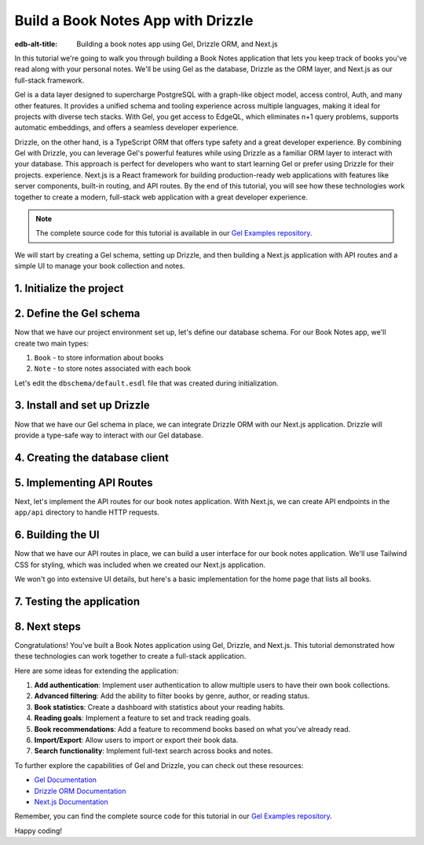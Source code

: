 .. _ref_guide_gel_drizzle_booknotes:

====================================================
Build a Book Notes App with Drizzle
====================================================

:edb-alt-title: Building a book notes app using Gel, Drizzle ORM, and Next.js

In this tutorial we're going to walk you through building a Book Notes application
that lets you keep track of books you've read along with your personal notes.
We'll be using Gel as the database, Drizzle as the ORM layer, and Next.js as our
full-stack framework.

Gel is a data layer designed to supercharge PostgreSQL with a graph-like object model, access control, Auth, and many other features. It provides a unified schema and tooling experience across multiple languages, making it ideal for projects with diverse tech stacks. With Gel, you get access to EdgeQL, which eliminates n+1 query problems, supports automatic embeddings, and offers a seamless developer experience.

Drizzle, on the other hand, is a TypeScript ORM that offers type safety and a great developer experience. By combining Gel with Drizzle, you can leverage Gel's powerful features while using Drizzle as a familiar ORM layer to interact with your database. This approach is perfect for developers who want to start learning Gel or prefer using Drizzle for their projects.
experience. Next.js is a React framework for building production-ready web applications with features like server components, built-in routing, and API routes. By the end of this tutorial, you will see how these technologies work together to create a modern, full-stack web application with a great developer experience.

.. note::

   The complete source code for this tutorial is available in our `Gel Examples repository
   <https://github.com/geldata/gel-examples/tree/main/drizzle-book-notes-app>`_.


We will start by creating a Gel schema, setting up Drizzle, and then building
a Next.js application with API routes and a simple UI to manage your book collection and notes.


1. Initialize the project
=========================

.. edb:split-section::

  Let's start with setting up our project. We'll create a new Next.js application,
  install the necessary dependencies, and initialize a Gel project.

  Here's a summary of the setup steps we'll follow:

  1. Create a Next.js application
  2. Install Gel and related packages
  3. Initialize a Gel project
  4. Update schema and apply migrations
  5. Install and set up Drizzle
  6. Pull schema into Drizzle
  7. Configure hooks in gel.toml

.. edb:split-section::

  First, let's create a new Next.js application. You can use the
  ``create-next-app`` command to set up a new project. When prompted,
  choose TypeScript, ESLint, Tailwind CSS, and the App Router. You can
  skip the default import alias configuration.
  This will create a new Next.js application with the necessary
  configuration files and dependencies.

  .. note::

    Make sure you have Node.js and npm installed on your machine.

  .. code-block:: bash

      # Step 1: Create a Next.js application
      $ npx create-next-app@latest book-notes-app

      # When prompted, choose:
      # ✔ Would you like to use TypeScript? Yes
      # ✔ Would you like to use ESLint? Yes
      # ✔ Would you like to use Tailwind CSS? Yes
      # ✔ Would you like to use `src/` directory? Yes
      # ✔ Would you like to use App Router? Yes
      # ✔ Would you like to use Turbopack for `next dev`? No
      # ✔ Would you like to customize the default import alias (@/*)? No

      $ cd book-notes-app

.. edb:split-section::

  Next, let's install the Gel library. We'll need ``gel`` for database access.

  .. code-block:: bash

      $ npm i gel

.. edb:split-section::

  Now, we'll initialize a Gel project. This will create the necessary configuration
  files and set up a local Gel instance.

  .. code-block:: bash

      $ npx gel project init

2. Define the Gel schema
========================


Now that we have our project environment set up, let's define our database schema.
For our Book Notes app, we'll create two main types:

1. ``Book`` - to store information about books
2. ``Note`` - to store notes associated with each book

Let's edit the ``dbschema/default.esdl`` file that was created during initialization.

.. edb:split-section::

  Our schema defines two types:

  - ``Book`` with properties like title, author, publication year, genre, and read date.
  - ``Note`` with text content and a timestamp, linked to a specific book.

  The relationship is defined such that a book can have multiple notes, and
  each note belongs to exactly one book. We're using a computed link ``notes`` to
  allow easy access to a book's notes.

  .. code-block:: sdl
      :caption: dbschema/default.esdl

      module default {
        type Book {
          required title: str;
          author: str;
          year: int16;
          genre: str;
          read_date: datetime;

          # Relationship to notes
          multi notes := .<book[is Note];
        }

        type Note {
          required text: str;
          created_at: datetime {
            default := datetime_current();
          }

          # Link to the book
          required book: Book;
        }
      }

.. edb:split-section::

  Now let's apply this schema to our database by creating and applying a migration:

  .. code-block:: bash

      $ gel migration create
      $ gel migrate


3. Install and set up Drizzle
=============================

Now that we have our Gel schema in place, we can integrate Drizzle ORM with our
Next.js application. Drizzle will provide a type-safe way to interact with our
Gel database.

.. edb:split-section::

  First, let's install Drizzle and its dependencies. We'll need ``drizzle-orm`` and
  ``drizzle-kit`` for this.
  Drizzle ORM is the core library, while Drizzle Kit is a CLI tool that helps
  with schema generation and migrations.

  .. code-block:: bash

      $ npm i drizzle-orm drizzle-kit

.. edb:split-section::

  Let's create a Drizzle configuration file in the root of our project. We'll set the ``dialect`` to ``gel``
  to tell Drizzle that we're using Gel as our database.

  .. code-block:: typescript
      :caption: drizzle.config.ts

      import { defineConfig } from 'drizzle-kit';

      export default defineConfig({
        dialect: 'gel',
      });

.. edb:split-section::

  Now, let's pull the database schema into Drizzle. This step will introspect
  our Gel database and generate TypeScript files that we can use with Drizzle.

  .. code-block:: bash

      $ npx drizzle-kit pull

.. edb:split-section::

  Drizzle Kit generated the schema based on the Gel schema we defined earlier. You can find this file in the ``drizzle`` directory along with the ``relations.ts`` file. The ``relations.ts`` file contains the relationships between the tables in our schema. The schema file that Drizzle generated will look like this:

  .. note::

    You should not modify the reflected schema directly. The correct flow is always: [change ``.gel`` file] -> [run ``drizzle-kit pull``].


  .. code-block:: typescript
      :caption: drizzle/schema.ts
      :class: collapsible

      import { gelTable, uniqueIndex, uuid, text, timestamptz, smallint, foreignKey } from "drizzle-orm/gel-core"
      import { sql } from "drizzle-orm"


      export const book = gelTable("Book", {
      	id: uuid().default(sql`uuid_generate_v4()`).primaryKey().notNull(),
      	author: text(),
      	genre: text(),
      	readDate: timestamptz("read_date"),
      	title: text().notNull(),
      	year: smallint(),
      }, (table) => [
      	uniqueIndex("5f1d3546-1943-11f0-be08-df1707d45eaa;schemaconstr").using("btree", table.id.asc().nullsLast().op("uuid_ops")),
      ]);

      export const note = gelTable("Note", {
      	id: uuid().default(sql`uuid_generate_v4()`).primaryKey().notNull(),
      	bookId: uuid("book_id").notNull(),
      	createdAt: timestamptz("created_at").default(sql`(clock_timestamp())`),
      	text: text().notNull(),
      }, (table) => [
      	uniqueIndex("5f1e4652-1943-11f0-a4a0-f1f912666606;schemaconstr").using("btree", table.id.asc().nullsLast().op("uuid_ops")),
      	foreignKey({
      			columns: [table.bookId],
      			foreignColumns: [book.id],
      			name: "Note_fk_book"
      		}),
      ]);


.. edb:split-section::

  Finally, we need to update the hooks in our ``gel.toml`` file to ensure that our
  Drizzle schema stays in sync with our Gel schema. Every time we apply a migration,
  we want to run the Drizzle pull command to update the TypeScript files.

  .. code-block:: toml-diff
      :caption: gel.toml

      + [hooks]
      + after_migration_apply = [
      +   "npx drizzle-kit pull"
      + ]


4. Creating the database client
================================

.. edb:split-section::

  Now that we have our schema set up, let's create a database client that we can use
  throughout our application. This client will connect to our Gel database using
  Drizzle.

  .. code-block:: typescript
      :caption: src/db/index.ts

      import { drizzle } from 'drizzle-orm/gel';
      import { createClient } from 'gel';

      import * as schema from '../../drizzle/schema';
      import * as relations from '../../drizzle/relations';

      // Initialize Gel client
      const gelClient = createClient();

      // Create Drizzle instance
      export const db = drizzle({ client: gelClient, schema: {
        ...schema,
        ...relations,
      } });

      // Helper types for use in our application
      export type Book = typeof schema.book.$inferSelect;
      export type NewBook = typeof schema.book.$inferInsert;
      export interface BookWithNotes extends Book {
        notes: Note[];
      };

      export type Note = typeof schema.note.$inferSelect;
      export type NewNote = typeof schema.note.$inferInsert;

5. Implementing API Routes
===========================

Next, let's implement the API routes for our book notes application. With Next.js, we can create API endpoints in the ``app/api`` directory to handle HTTP requests.

.. edb:split-section::

  We'll start by creating a route for managing all books. This will handle
  fetching all books and adding new books. The ``GET`` method will return a list
  of all books, while the ``POST`` method will allow us to add a new book.
  We'll also include error handling for both methods. In both, we'll use
  Drizzle ORM to interact with the database.

  .. code-block:: typescript
      :caption: app/api/books/route.ts

      import { NextResponse } from 'next/server';
      import { db } from '@/src/db';
      import { books } from '@/drizzle/schema';

      export async function GET() {
        try {
          const allBooks = await db.query.book.findMany({
            with: {
              notes: true,
            },
          });

          return NextResponse.json(allBooks);
        } catch (error) {
          console.error('Error fetching books:', error);
          return NextResponse.json(
            { error: 'Failed to fetch books' },
            { status: 500 }
          );
        }
      }

      export async function POST(request: Request) {
        try {
          const body = await request.json();

          const result = await db.insert(book).values({
            title: body.title,
            author: body.author,
            year: body.year,
            genre: body.genre,
            readDate: new Date(body.read_date),
          }).returning();

          return NextResponse.json(result[0], { status: 201 });
        } catch (error) {
          console.error('Error adding book:', error);
          return NextResponse.json(
            { error: 'Failed to add book' },
            { status: 500 }
          );
        }
      }

.. edb:split-section::

  Next, let's create a route for managing a specific book by its ID. This will handle
  getting book details, updating books, and deleting books.

  - ``GET`` method will fetch a specific book by its ID.
  - ``PUT`` method will update the book details based on the request body.
  - ``DELETE`` method will delete the book and all its associated notes.

  We'll also include error handling for each method.

  .. code-block:: typescript
      :caption: src/app/api/books/[id]/route.ts

      import { NextResponse } from 'next/server';
      import { db } from '@/src/db';
      import { book, note } from '@/drizzle/schema';
      import { eq } from 'drizzle-orm';

      export async function GET(
        request: Request,
        { params }: { params: Promise<{ id: string }> }
      ) {
        const { id } = await params;
        try {
          const requestedBook = await db.query.book.findFirst({
            where: eq(books.id, id),
            with: {
              note: true,
            },
          });

          if (!requestedBook) {
            return NextResponse.json(
              { error: 'Book not found' },
              { status: 404 }
            );
          }

          return NextResponse.json(requestedBook);
        } catch (error) {
          console.error('Error fetching book:', error);
          return NextResponse.json(
            { error: 'Failed to fetch book' },
            { status: 500 }
          );
        }
      }

      export async function PUT(
        request: Request,
        { params }: { params: Promise<{ id: string }> }
      ) {
        const { id } = await params;
        try {
          const body = await request.json();

          const result = await db.update(book)
            .set({
              title: body.title,
              author: body.author,
              year: body.year,
              genre: body.genre,
              readDate: new Date(body.read_date),
            })
            .where(eq(books.id, id))
            .returning();

          if (result.length === 0) {
            return NextResponse.json(
              { error: 'Book not found' },
              { status: 404 }
            );
          }

          return NextResponse.json(result[0]);
        } catch (error) {
          console.error('Error updating book:', error);
          return NextResponse.json(
            { error: 'Failed to update book' },
            { status: 500 }
          );
        }
      }

      export async function DELETE(
        request: Request,
        { params }: { params: Promise<{ id: string }> }
      ) {
        const { id } = await params;
        try {
          // First delete associated notes
          await db.delete(note).where(eq(note.bookId, id));

          // Then delete the book
          const result = await db.delete(book)
            .where(eq(book.id, id))
            .returning();

          if (result.length === 0) {
            return NextResponse.json(
              { error: 'Book not found' },
              { status: 404 }
            );
          }

          return NextResponse.json({ success: true });
        } catch (error) {
          console.error('Error deleting book:', error);
          return NextResponse.json(
            { error: 'Failed to delete book' },
            { status: 500 }
          );
        }
      }

.. edb:split-section::

  Now, let's create a route for adding notes to a book. This endpoint will handle the
  creation of new notes for a specific book. The ``POST`` method will accept
  a request body with the note text and the book ID.

  .. code-block:: typescript
      :caption: src/app/api/books/[id]/notes/route.ts

      import { NextResponse } from 'next/server';
      import { db } from '@/src/db';
      import { note } from '@/drizzle/schema';

      export async function POST(
        request: Request,
        { params }: { params: Promise<{ id: string }> }
      ) {
        const { id } = await params;
        try {
          const body = await request.json();

          const result = await db.insert(note).values({
            text: body.text,
            bookId: id,
          }).returning();

          return NextResponse.json(result[0], { status: 201 });
        } catch (error) {
          console.error('Error adding note:', error);
          return NextResponse.json(
            { error: 'Failed to add note' },
            { status: 500 }
          );
        }
      }

.. edb:split-section::

  Finally, let's create a route for updating and deleting individual notes.
  This will handle the ``PUT`` and ``DELETE`` methods for a specific note.
  The ``PUT`` method will update the note text, while the ``DELETE`` method
  will delete the note.

  .. code-block:: typescript
      :caption: src/app/api/notes/[id]/route.ts

      import { NextResponse } from 'next/server';
      import { db } from '@/src/db';
      import { note } from '@/drizzle/schema';
      import { eq } from 'drizzle-orm';

      export async function PUT(
        request: Request,
        { params }: { params: Promise<{ id: string }> }
      ) {
        const { id } = await params;
        try {
          const body = await request.json();

          const result = await db.update(note)
            .set({
              text: body.text,
            })
            .where(eq(note.id, id))
            .returning();

          if (result.length === 0) {
            return NextResponse.json(
              { error: 'Note not found' },
              { status: 404 }
            );
          }

          return NextResponse.json(result[0]);
        } catch (error) {
          console.error('Error updating note:', error);
          return NextResponse.json(
            { error: 'Failed to update note' },
            { status: 500 }
          );
        }
      }

      export async function DELETE(
        request: Request,
        { params }: { params: Promise<{ id: string }> }
      ) {
        const { id } = await params;
        try {
          const result = await db.delete(note)
            .where(eq(notes.id, id))
            .returning();

          if (result.length === 0) {
            return NextResponse.json(
              { error: 'Note not found' },
              { status: 404 }
            );
          }

          return NextResponse.json({ success: true });
        } catch (error) {
          console.error('Error deleting note:', error);
          return NextResponse.json(
            { error: 'Failed to delete note' },
            { status: 500 }
          );
        }
      }

.. edb:split-section::

  We can test our API routes using a tool like Postman or cURL. Let's start the
  development server and test the routes.

  .. code-block:: bash

      $ npm run dev

.. edb:split-section::

  You can now access the API routes at ``http://localhost:3000/api`` (or the port specified in your environment). For example, to access the books route, you can go to ``http://localhost:3000/api/books``. You can use Postman or cURL to test the endpoints. For example, to fetch all books, you can use the following cURL command:

  .. code-block:: bash

      $ curl -X GET http://localhost:3000/api/books

.. edb:split-section::

  To add a new book, you can use the following cURL command:

  .. code-block:: bash

      $ curl -X POST http://localhost:3000/api/books \
        -H "Content-Type: application/json" \
        -d '{"title": "The Great Gatsby", "author": "F. Scott Fitzgerald", "year": 1925, "genre": "Fiction", "read_date": "2023-10-01"}'

.. edb:split-section::

  Or to create a new note for a book, you can use the following cURL command
  (replace ``<BOOK_ID>`` with the actual book ID):

  .. code-block:: bash

      $ curl -X POST http://localhost:3000/api/books/<BOOK_ID>/notes \
        -H "Content-Type: application/json" \
        -d '{"text": "This is a great book!"}'

6. Building the UI
==================

Now that we have our API routes in place, we can build a user interface for our book
notes application. We'll use Tailwind CSS for styling, which was included when we
created our Next.js application.

We won't go into extensive UI details, but here's a basic implementation for the
home page that lists all books.

.. edb:split-section::

  We'll start by creating a home page that fetches and displays all books from our API.
  This page will also include a link to add a new book.
  We'll use the ``useEffect`` hook to fetch the books when the component mounts.
  We'll also handle loading states and error handling.
  The home page will display a list of books with their titles, authors, publication years,
  genres, and the number of notes associated with each book.

  .. code-block:: typescript
      :caption: app/page.tsx
      :class: collapsible

      'use client';

      import { useState, useEffect } from 'react';
      import Link from 'next/link';
      import { BookWithNotes } from '@/db';

      export default function Home() {
        const [books, setBooks] = useState<Book[]>([]);
        const [loading, setLoading] = useState(true);

        useEffect(() => {
          async function fetchBooks() {
            try {
              const response = await fetch('/api/books');
              if (!response.ok) throw new Error('Failed to fetch books');
              const data = await response.json();
              setBooks(data);
            } catch (error) {
              console.error('Error:', error);
            } finally {
              setLoading(false);
            }
          }

          fetchBooks();
        }, []);

        if (loading) {
          return (
            <div className="flex justify-center items-center min-h-screen">
              <p className="text-xl">Loading...</p>
            </div>
          );
        }

        return (
          <main className="container max-w-7xl mx-auto px-4 py-10">
            <h1 className="text-4xl md:text-5xl font-bold tracking-tight mb-8 text-center">
              My Book Notes
            </h1>

            <Link
              href="/books/add"
              className="bg-blue-600 hover:bg-blue-700 focus:outline-none focus:ring-2 focus:ring-offset-2 focus:ring-blue-400 text-white font-medium px-4 py-2 rounded transition duration-150 ease-in-out mb-8 inline-block"
            >
              Add New Book
            </Link>

            <div className="grid grid-cols-1 md:grid-cols-2 lg:grid-cols-3 gap-6 mt-6">
              {books.length === 0 ? (
                <p className="text-lg text-center">No books found. Add your first book!</p>
              ) : (
                books.map((book) => (
                  <Link
                    key={book.id}
                    href={`/books/${book.id}`}
                    className="mt-3 inline-block font-medium hover:shadow-lg transform hover:scale-105 transition duration-200"
                  >
                    <div
                      className="bg-white dark:bg-gray-900 border border-gray-200 dark:border-gray-700 rounded-lg p-6 shadow-md "
                    >
                      <h2 className="text-xl font-semibold mb-2">{book.title}</h2>
                      {book.author && (
                        <p className="text-gray-600 dark:text-gray-400 mb-1">
                          by {book.author}
                        </p>
                      )}
                      {book.year && (
                        <p className="text-sm text-gray-500 dark:text-gray-400">
                          Published: {book.year}
                        </p>
                      )}
                      {book.genre && (
                        <p className="text-sm text-gray-500 dark:text-gray-400">
                          Genre: {book.genre}
                        </p>
                      )}
                      <p className="mt-4 text-sm font-medium text-gray-700 dark:text-gray-300">
                        {book.notes?.length || 0} notes
                      </p>

                    </div>
                  </Link>
                ))
              )}
            </div>
          </main>
        );
      }

.. edb:split-section::

  Next, let's create a form component for adding and editing books. This will be used in
  both the "Add Book" page and the "Edit Book" page.

  .. code-block:: typescript
      :caption: src/components/BookForm.tsx
      :class: collapsible

      'use client';

      import { useState, FormEvent } from 'react';
      import { useRouter } from 'next/navigation';
      import { Book } from '../db';

      interface BookFormProps {
        book?: Book;
        isEditing?: boolean;
      }

      export default function BookForm({ book, isEditing = false }: BookFormProps) {
        const router = useRouter();
        const [title, setTitle] = useState(book?.title || '');
        const [author, setAuthor] = useState(book?.author || '');
        const [year, setYear] = useState(book?.year?.toString() || '');
        const [genre, setGenre] = useState(book?.genre || '');
        const [readDate, setReadDate] = useState(
          book?.readDate
            ? new Date(book.readDate).toISOString().split('T')[0]
            : ''
        );

        const handleSubmit = async (e: FormEvent) => {
          e.preventDefault();

          const bookData = {
            title,
            author,
            year: year ? parseInt(year) : undefined,
            genre,
            read_date: readDate || undefined,
          };

          try {
            if (isEditing && book) {
              // Update existing book
              await fetch(`/api/books/${book.id}`, {
                method: 'PUT',
                headers: { 'Content-Type': 'application/json' },
                body: JSON.stringify(bookData),
              });
            } else {
              // Create new book
              await fetch('/api/books', {
                method: 'POST',
                headers: { 'Content-Type': 'application/json' },
                body: JSON.stringify(bookData),
              });
            }

            router.push('/');
            router.refresh();
          } catch (error) {
            console.error('Error saving book:', error);
          }
        };

        return (
          <form onSubmit={handleSubmit} className="max-w-md mx-auto bg-gray-900 p-6 rounded-lg shadow">
            <div className="mb-4">
              <label className="block text-white font-semibold mb-1" htmlFor="title">
                Title*
              </label>
              <input
                id="title"
                type="text"
                value={title}
                onChange={(e) => setTitle(e.target.value)}
                required
                className="w-full px-4 py-2 bg-gray-800 text-white border border-gray-700 rounded focus:outline-none focus:ring-2 focus:ring-blue-500 transition duration-150"
              />
            </div>

            <div className="mb-4">
              <label className="block text-white font-semibold mb-1" htmlFor="author">
                Author
              </label>
              <input
                id="author"
                type="text"
                value={author}
                onChange={(e) => setAuthor(e.target.value)}
                className="w-full px-4 py-2 bg-gray-800 text-white border border-gray-700 rounded focus:outline-none focus:ring-2 focus:ring-blue-500 transition duration-150"
              />
            </div>

            <div className="mb-4">
              <label className="block text-white font-semibold mb-1" htmlFor="year">
                Publication Year
              </label>
              <input
                id="year"
                type="number"
                value={year}
                onChange={(e) => setYear(e.target.value)}
                className="w-full px-4 py-2 bg-gray-800 text-white border border-gray-700 rounded focus:outline-none focus:ring-2 focus:ring-blue-500 transition duration-150"
              />
            </div>

            <div className="mb-4">
              <label className="block text-white font-semibold mb-1" htmlFor="genre">
                Genre
              </label>
              <input
                id="genre"
                type="text"
                value={genre}
                onChange={(e) => setGenre(e.target.value)}
                className="w-full px-4 py-2 bg-gray-800 text-white border border-gray-700 rounded focus:outline-none focus:ring-2 focus:ring-blue-500 transition duration-150"
              />
            </div>

            <div className="mb-6">
              <label className="block text-white font-semibold mb-1" htmlFor="readDate">
                Date Read
              </label>
              <input
                id="readDate"
                type="date"
                value={readDate}
                onChange={(e) => setReadDate(e.target.value)}
                className="w-full px-4 py-2 bg-gray-800 text-white border border-gray-700 rounded focus:outline-none focus:ring-2 focus:ring-blue-500 transition duration-150"
              />
            </div>

            <div className="flex justify-between">
              <button
                type="button"
                onClick={() => router.back()}
                className="px-4 py-2 border border-gray-600 text-white rounded hover:bg-gray-700 transition duration-150"
              >
                Cancel
              </button>
              <button
                type="submit"
                className="px-4 py-2 bg-blue-600 text-white rounded hover:bg-blue-700 transition duration-150"
              >
                {isEditing ? 'Update Book' : 'Add Book'}
              </button>
            </div>
          </form>
        );
      }

.. edb:split-section::

  Now, let's create the "Add Book" page that uses our form component.

  .. code-block:: typescript
      :caption: app/books/add/page.tsx

      'use client';

      import BookForm from "@/src/components/BookForm";

      export default function AddBookPage() {
        return (
          <div className="container mx-auto p-4">
            <h1 className="text-2xl font-bold mb-6">Add New Book</h1>
            <BookForm />
          </div>
        );
      }

.. edb:split-section::

  Let's also create a page to view book details and manage notes.

  .. code-block:: typescript
      :caption: src/app/books/[id]/page.tsx
      :class: collapsible

      'use client';

      import { useState, useEffect, FormEvent, use } from 'react';
      import { useRouter } from 'next/navigation';
      import Link from 'next/link';
      import { BookWithNotes } from '@/src/db';

      export default function BookDetailPage({ params }: { params: Promise<{ id: string }> }) {
        const { id } = use(params);
        const router = useRouter();
        const [book, setBook] = useState<BookWithNotes | null>(null);
        const [loading, setLoading] = useState(true);
        const [noteText, setNoteText] = useState('');

        useEffect(() => {
          async function fetchBook() {
            try {
              const response = await fetch(`/api/books/${id}`);
              if (!response.ok) {
                if (response.status === 404) {
                  router.push('/');
                  return;
                }
                throw new Error('Failed to fetch book');
              }
              const data = await response.json();
              setBook(data);
            } catch (error) {
              console.error('Error:', error);
            } finally {
              setLoading(false);
            }
          }

          fetchBook();
        }, [id, router]);

        const handleAddNote = async (e: FormEvent) => {
          e.preventDefault();

          if (!noteText.trim()) return;

          try {
            const response = await fetch(`/api/books/${id}/notes`, {
              method: 'POST',
              headers: { 'Content-Type': 'application/json' },
              body: JSON.stringify({ text: noteText }),
            });

            if (!response.ok) throw new Error('Failed to add note');

            const newNote = await response.json();
            setBook(prev => prev ? {
              ...prev,
              notes: [...prev.notes, newNote]
            } : null);
            setNoteText('');
          } catch (error) {
            console.error('Error adding note:', error);
          }
        };

        const handleDeleteNote = async (noteId: string) => {
          try {
            const response = await fetch(`/api/notes/${noteId}`, {
              method: 'DELETE',
            });

            if (!response.ok) throw new Error('Failed to delete note');

            setBook(prev => prev ? {
              ...prev,
              notes: prev.notes.filter(note => note.id !== noteId)
            } : null);
          } catch (error) {
            console.error('Error deleting note:', error);
          }
        };

        const handleDeleteBook = async () => {
          if (!confirm('Are you sure you want to delete this book and all its notes?')) {
            return;
          }

          try {
            const response = await fetch(`/api/books/${id}`, {
              method: 'DELETE',
            });

            if (!response.ok) throw new Error('Failed to delete book');

            router.push('/');
          } catch (error) {
            console.error('Error deleting book:', error);
          }
        };

        if (loading) {
          return (
            <div className="flex justify-center items-center min-h-screen">
              <p className="text-xl">Loading...</p>
            </div>
          );
        }

        if (!book) {
          return (
            <div className="container mx-auto p-4">
              <p>Book not found.</p>
              <Link href="/" className="text-blue-500 hover:text-blue-600">
                Back to All Books
              </Link>
            </div>
          );
        }

        return (
          <div className="max-w-4xl mx-auto px-4 py-6">
            <div className="mb-6">
              <Link href="/" className="text-blue-400 hover:underline">
                ← Back
              </Link>
            </div>

            <div className="flex flex-col sm:flex-row justify-between items-start sm:items-center mb-8">
              <h1 className="text-4xl font-extrabold leading-tight text-white">
                {book.title}
              </h1>
              <div className="mt-4 sm:mt-0 space-x-2">
                <Link
                  href={`/books/${id}/edit`}
                  className="px-4 py-2 bg-blue-600 text-white rounded hover:bg-blue-700 focus:outline-none focus:ring-2 focus:ring-blue-400 transition duration-150 inline-block"
                >
                  Edit
                </Link>
                <button
                  onClick={handleDeleteBook}
                  className="px-4 py-2 bg-red-600 text-white rounded hover:bg-red-700 focus:outline-none focus:ring-2 focus:ring-red-400 transition duration-150"
                >
                  Delete
                </button>
              </div>
            </div>

            <div className="bg-gray-800 p-6 rounded-lg mb-8">
              {book.author && (
                <p className="text-lg font-medium mb-2 text-white">
                  by {book.author}
                </p>
              )}
              <div className="space-y-1 text-sm text-gray-300">
                {book.year && <p>Published: {book.year}</p>}
                {book.genre && <p>Genre: {book.genre}</p>}
                {book.readDate && (
                  <p>Read on: {new Date(book.readDate).toLocaleDateString()}</p>
                )}
              </div>
            </div>

            <div className="mb-8">
              <h2 className="text-2xl font-semibold text-white mb-4">Notes</h2>
              <form onSubmit={handleAddNote} className="mb-6">
                <div className="flex">
                  <input
                    type="text"
                    value={noteText}
                    onChange={(e) => setNoteText(e.target.value)}
                    placeholder="Add a new note..."
                    className="flex-grow px-4 py-2 bg-gray-700 text-white placeholder-gray-400 border border-gray-600 rounded-l focus:outline-none focus:ring-2 focus:ring-blue-500 transition duration-150"
                  />
                  <button
                    type="submit"
                    className="px-5 py-2 bg-blue-600 text-white rounded-r hover:bg-blue-700 focus:outline-none focus:ring-2 focus:ring-blue-400 transition duration-150"
                  >
                    Add
                  </button>
                </div>
              </form>

              {book.notes.length === 0 ? (
                <p className="text-gray-400 italic">
                  No notes yet. Add your first note above.
                </p>
              ) : (
                <ul className="space-y-4">
                  {book.notes.map((note) => (
                    <li
                      key={note.id}
                      className="flex justify-between items-start bg-gray-800 text-white p-4 rounded shadow-sm"
                    >
                      <div>
                        <p>{note.text}</p>
                        {note.createdAt && (
                          <p className="text-xs text-gray-400 mt-1">
                            {new Date(note.createdAt).toLocaleString()}
                          </p>
                        )}
                      </div>
                      <button
                        onClick={() => handleDeleteNote(note.id)}
                        className="text-red-400 hover:text-red-600 focus:outline-none transition duration-150"
                      >
                        Delete
                      </button>
                    </li>
                  ))}
                </ul>
              )}
            </div>
          </div>
        );
      }

.. edb:split-section::

  For a complete application, you would also need to implement an edit page for books.
  Here's a simplified example:

  .. code-block:: typescript
      :caption: src/app/books/[id]/edit/page.tsx
      :class: collapsible

      'use client';

      import { useState, useEffect, use } from 'react';
      import { useRouter } from 'next/navigation';
      import { Book } from '@/src/db';
      import BookForm from '@/src/components/BookForm';

      export default function EditBookPage({ params }: { params: Promise<{ id: string }> }) {
        const router = useRouter();
        const { id } = use(params);
        const [book, setBook] = useState<Book | null>(null);
        const [loading, setLoading] = useState(true);

        useEffect(() => {
          async function fetchBook() {
            try {
              const response = await fetch(`/api/books/${id}`);
              if (!response.ok) {
                if (response.status === 404) {
                  router.push('/');
                  return;
                }
                throw new Error('Failed to fetch book');
              }
              const data = await response.json();
              setBook(data);
            } catch (error) {
              console.error('Error:', error);
            } finally {
              setLoading(false);
            }
          }

          fetchBook();
        }, [id, router]);

        if (loading) {
          return (
            <div className="flex justify-center items-center min-h-screen">
              <p className="text-xl">Loading...</p>
            </div>
          );
        }

        if (!book) {
          return (
            <div className="container mx-auto p-4">
              <p>Book not found.</p>
              <button onClick={() => router.push('/')} className="text-blue-500 hover:text-blue-600">
                Back to All Books
              </button>
            </div>
          );
        }

        return (
          <div className="container mx-auto p-4">
            <h1 className="text-2xl font-bold mb-6">Edit Book</h1>
            <BookForm book={book} isEditing={true} />
          </div>
        );
      }

.. edb:split-section::

  These UI components provide a basic but functional user interface for our Book Notes
  application. Tailwind CSS helps us create a clean and responsive design with minimal
  effort.

  Since we're focusing on the Gel and Drizzle integration, we won't detail every UI
  component, but the pattern is consistent throughout the application:

  - We use React hooks for state management (useState, useEffect)
  - We call our API endpoints to fetch and modify data
  - We use Tailwind CSS classes for styling the components
  - We implement client-side navigation with Next.js's useRouter

7. Testing the application
===========================

.. edb:split-section::

  Now that we have built our API routes and basic UI, let's test our application.
  Start the development server:

  .. code-block:: bash

      $ npm run dev

.. edb:split-section::

  Navigate to http://localhost:3000 in your browser, and you should see your Book Notes
  application. Try performing these operations to ensure everything is working correctly:

  1. Adding a new book
  2. Viewing book details
  3. Adding notes to a book
  4. Editing book information
  5. Deleting notes
  6. Deleting a book (which should also delete its notes)

  If you encounter any issues, check your browser's developer console and the terminal
  running your Next.js server for error messages.

8. Next steps
==============

Congratulations! You've built a Book Notes application using Gel, Drizzle, and Next.js.
This tutorial demonstrated how these technologies can work together to create a
full-stack application.

Here are some ideas for extending the application:

1. **Add authentication**: Implement user authentication to allow multiple users
   to have their own book collections.

2. **Advanced filtering**: Add the ability to filter books by genre, author, or
   reading status.

3. **Book statistics**: Create a dashboard with statistics about your reading
   habits.

4. **Reading goals**: Implement a feature to set and track reading goals.

5. **Book recommendations**: Add a feature to recommend books based on what
   you've already read.

6. **Import/Export**: Allow users to import or export their book data.

7. **Search functionality**: Implement full-text search across books and notes.

To further explore the capabilities of Gel and Drizzle, you can check out these resources:

- `Gel Documentation <https://docs.geldata.com/>`_
- `Drizzle ORM Documentation <https://orm.drizzle.team/docs/overview>`_
- `Next.js Documentation <https://nextjs.org/docs>`_

Remember, you can find the complete source code for this tutorial in our
`Gel Examples repository <https://github.com/geldata/gel-examples/tree/main/drizzle-book-notes-app>`_.

Happy coding!
